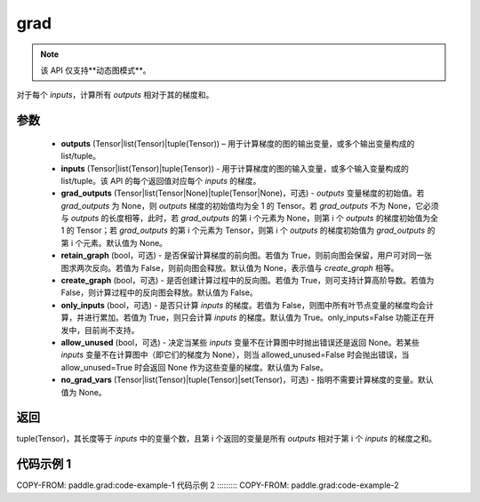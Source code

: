 .. _cn_api_paddle_grad:

grad
-------------------------------


.. py:function:: paddle.grad(outputs, inputs, grad_outputs=None, retain_graph=None, create_graph=False, only_inputs=True, allow_unused=False, no_grad_vars=None)

.. note::
    该 API 仅支持**动态图模式**。

对于每个 `inputs`，计算所有 `outputs` 相对于其的梯度和。

参数
:::::::::

    - **outputs** (Tensor|list(Tensor)|tuple(Tensor)) – 用于计算梯度的图的输出变量，或多个输出变量构成的 list/tuple。
    - **inputs** (Tensor|list(Tensor)|tuple(Tensor)) - 用于计算梯度的图的输入变量，或多个输入变量构成的 list/tuple。该 API 的每个返回值对应每个 `inputs` 的梯度。
    - **grad_outputs** (Tensor|list(Tensor|None)|tuple(Tensor|None)，可选) - `outputs` 变量梯度的初始值。若 `grad_outputs` 为 None，则 `outputs` 梯度的初始值均为全 1 的 Tensor。若 `grad_outputs` 不为 None，它必须与 `outputs` 的长度相等，此时，若 `grad_outputs` 的第 i 个元素为 None，则第 i 个 `outputs` 的梯度初始值为全 1 的 Tensor；若 `grad_outputs` 的第 i 个元素为 Tensor，则第 i 个 `outputs` 的梯度初始值为 `grad_outputs` 的第 i 个元素。默认值为 None。
    - **retain_graph** (bool，可选) - 是否保留计算梯度的前向图。若值为 True，则前向图会保留，用户可对同一张图求两次反向。若值为 False，则前向图会释放。默认值为 None，表示值与 `create_graph` 相等。
    - **create_graph** (bool，可选) - 是否创建计算过程中的反向图。若值为 True，则可支持计算高阶导数。若值为 False，则计算过程中的反向图会释放。默认值为 False。
    - **only_inputs** (bool，可选) - 是否只计算 `inputs` 的梯度。若值为 False，则图中所有叶节点变量的梯度均会计算，并进行累加。若值为 True，则只会计算 `inputs` 的梯度。默认值为 True。only_inputs=False 功能正在开发中，目前尚不支持。
    - **allow_unused** (bool，可选) - 决定当某些 `inputs` 变量不在计算图中时抛出错误还是返回 None。若某些 `inputs` 变量不在计算图中（即它们的梯度为 None），则当 allowed_unused=False 时会抛出错误，当 allow_unused=True 时会返回 None 作为这些变量的梯度。默认值为 False。
    - **no_grad_vars** (Tensor|list(Tensor)|tuple(Tensor)|set(Tensor)，可选) - 指明不需要计算梯度的变量。默认值为 None。

返回
:::::::::

tuple(Tensor)，其长度等于 `inputs` 中的变量个数，且第 i 个返回的变量是所有 `outputs` 相对于第 i 个 `inputs` 的梯度之和。

代码示例 1
:::::::::
COPY-FROM: paddle.grad:code-example-1
代码示例 2
:::::::::
COPY-FROM: paddle.grad:code-example-2
